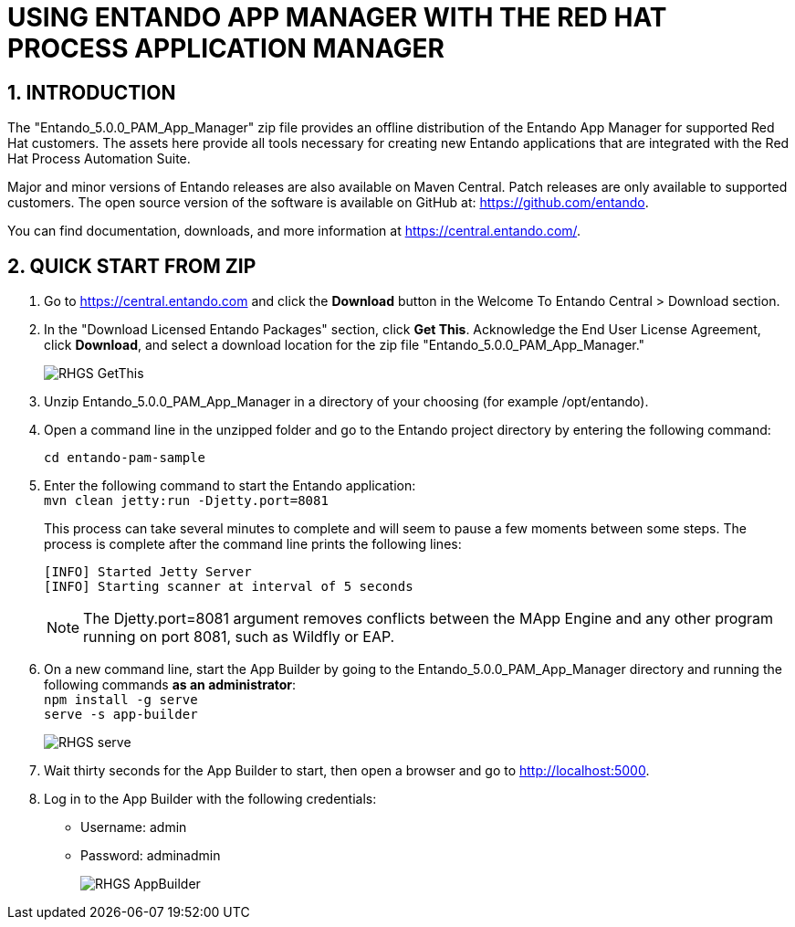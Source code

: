 [id='rh-getting-started']

:sectnums:
:imagesdir: images/

= USING ENTANDO APP MANAGER WITH THE RED HAT PROCESS APPLICATION MANAGER

== INTRODUCTION
The "Entando_5.0.0_PAM_App_Manager" zip file provides an offline distribution of the Entando App Manager for supported Red Hat customers. The assets here provide all tools necessary for creating new Entando applications that are integrated with the Red Hat Process Automation Suite.

Major and minor versions of Entando releases are also available on Maven Central. Patch releases are only available to supported customers. The open source version of the software is available on GitHub at: https://github.com/entando.

You can find documentation, downloads, and more information at https://central.entando.com/.

== QUICK START FROM ZIP
. Go to https://central.entando.com and click the *Download* button in the Welcome To Entando Central > Download section.
. In the "Download Licensed Entando Packages" section, click *Get This*. Acknowledge the End User License Agreement, click *Download*, and select a download location for the zip file "Entando_5.0.0_PAM_App_Manager."
+
image::RHGS_GetThis.png[]
. Unzip Entando_5.0.0_PAM_App_Manager in a directory of your choosing (for example /opt/entando).
. Open a command line in the unzipped folder and go to the Entando project directory by entering the following command:
+
`+cd entando-pam-sample+`
. Enter the following command to start the Entando application: +
	`+mvn clean jetty:run -Djetty.port=8081+`
+
This process can take several minutes to complete and will seem to pause a few moments between some steps. The process is complete after the command line prints the following lines:
+
====
  [INFO] Started Jetty Server
  [INFO] Starting scanner at interval of 5 seconds
====
+
====
NOTE: The Djetty.port=8081 argument removes conflicts between the MApp Engine and any other program running on port 8081, such as Wildfly or EAP.
====

. On a new command line, start the App Builder by going to the Entando_5.0.0_PAM_App_Manager directory and running the following commands *as an administrator*: +
		`+npm install -g serve+`
    +
		`+serve -s app-builder+`
+
image::RHGS_serve.png[]
. Wait thirty seconds for the App Builder to start, then open a browser and go to http://localhost:5000.
. Log in to the App Builder with the following credentials: +
 * Username: admin
 * Password: adminadmin
+
image::RHGS_AppBuilder.png[]

